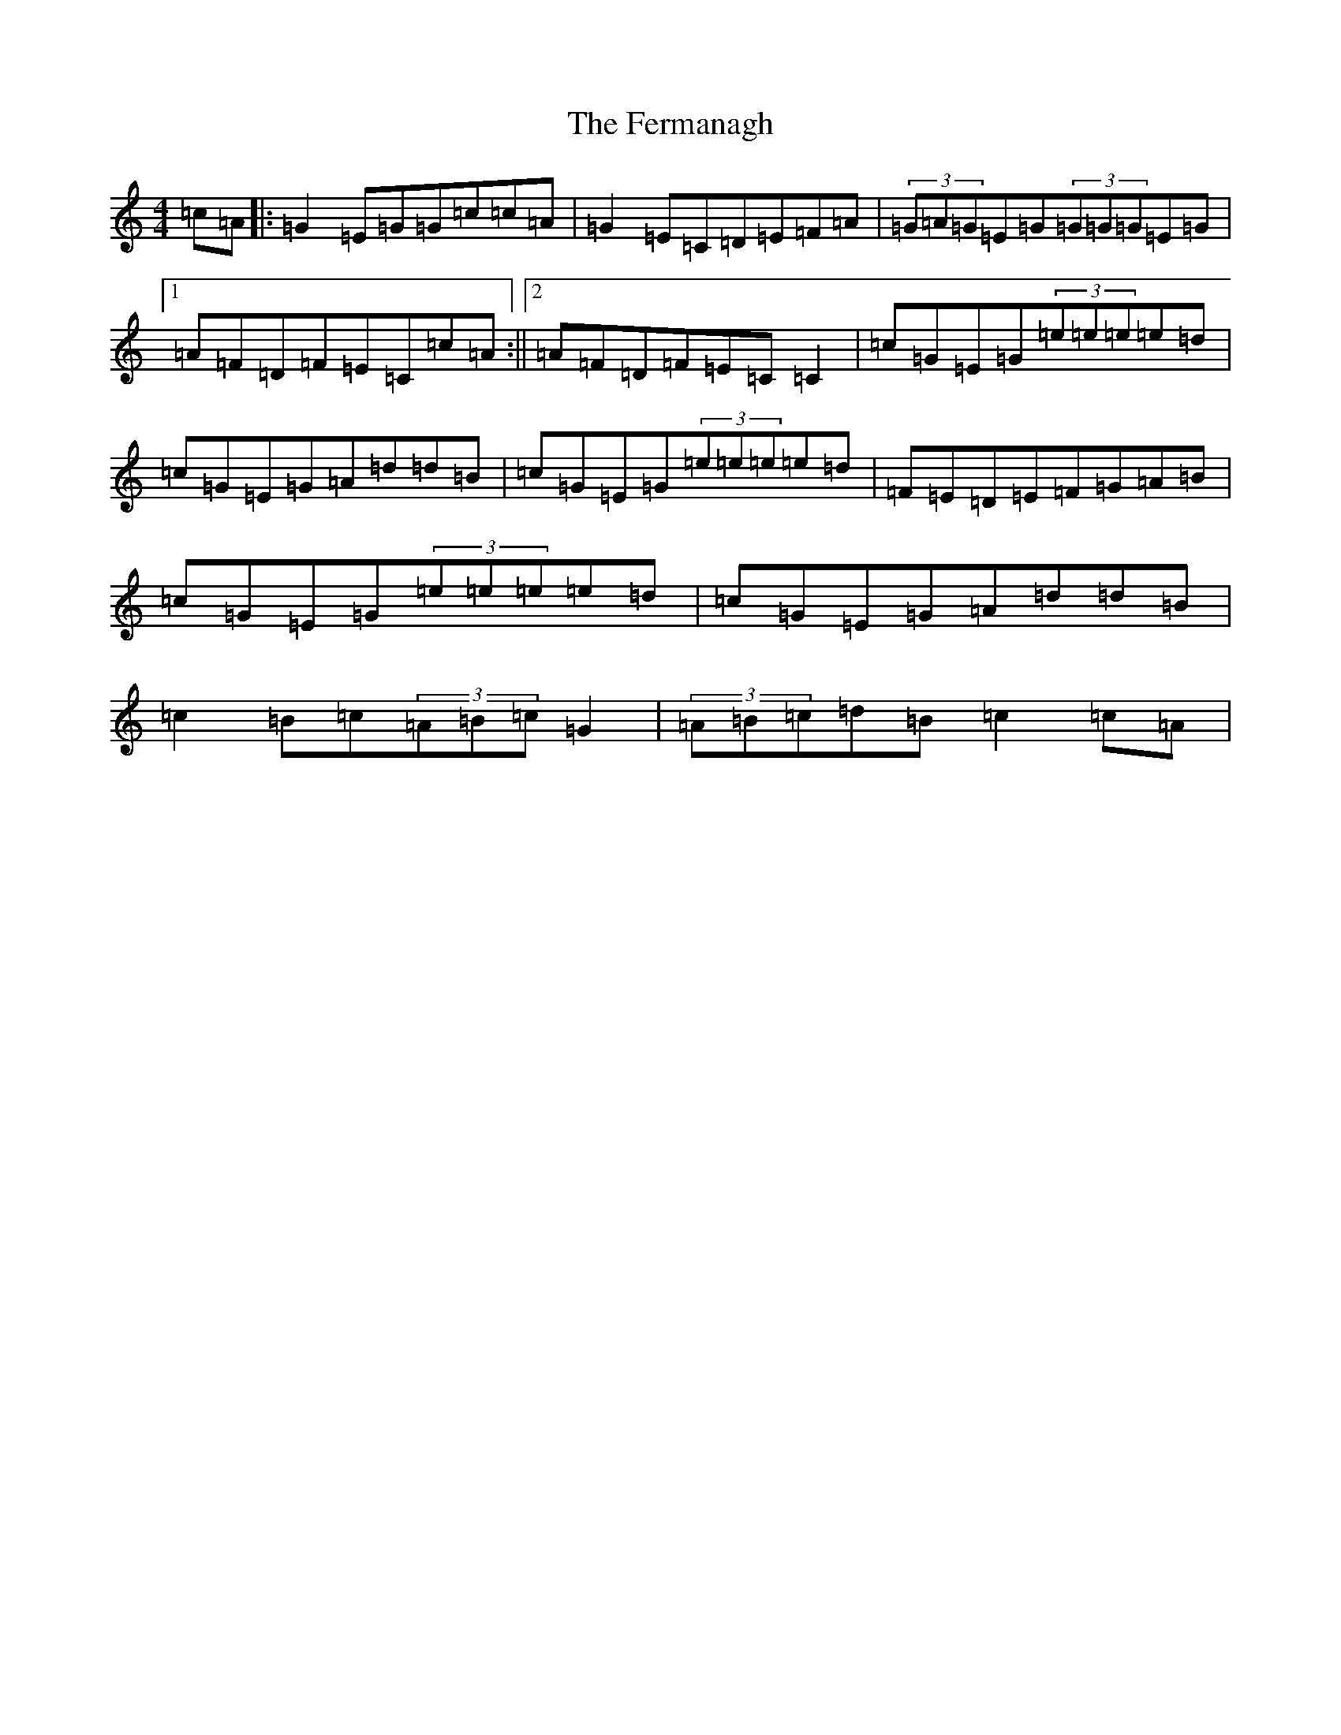 X: 6674
T: Fermanagh, The
S: https://thesession.org/tunes/654#setting654
R: strathspey
M:4/4
L:1/8
K: C Major
=c=A|:=G2=E=G=G=c=c=A|=G2=E=C=D=E=F=A|(3=G=A=G=E=G(3=G=G=G=E=G|1=A=F=D=F=E=C=c=A:||2=A=F=D=F=E=C=C2|=c=G=E=G(3=e=e=e=e=d|=c=G=E=G=A=d=d=B|=c=G=E=G(3=e=e=e=e=d|=F=E=D=E=F=G=A=B|=c=G=E=G(3=e=e=e=e=d|=c=G=E=G=A=d=d=B|=c2=B=c(3=A=B=c=G2|(3=A=B=c=d=B=c2=c=A|